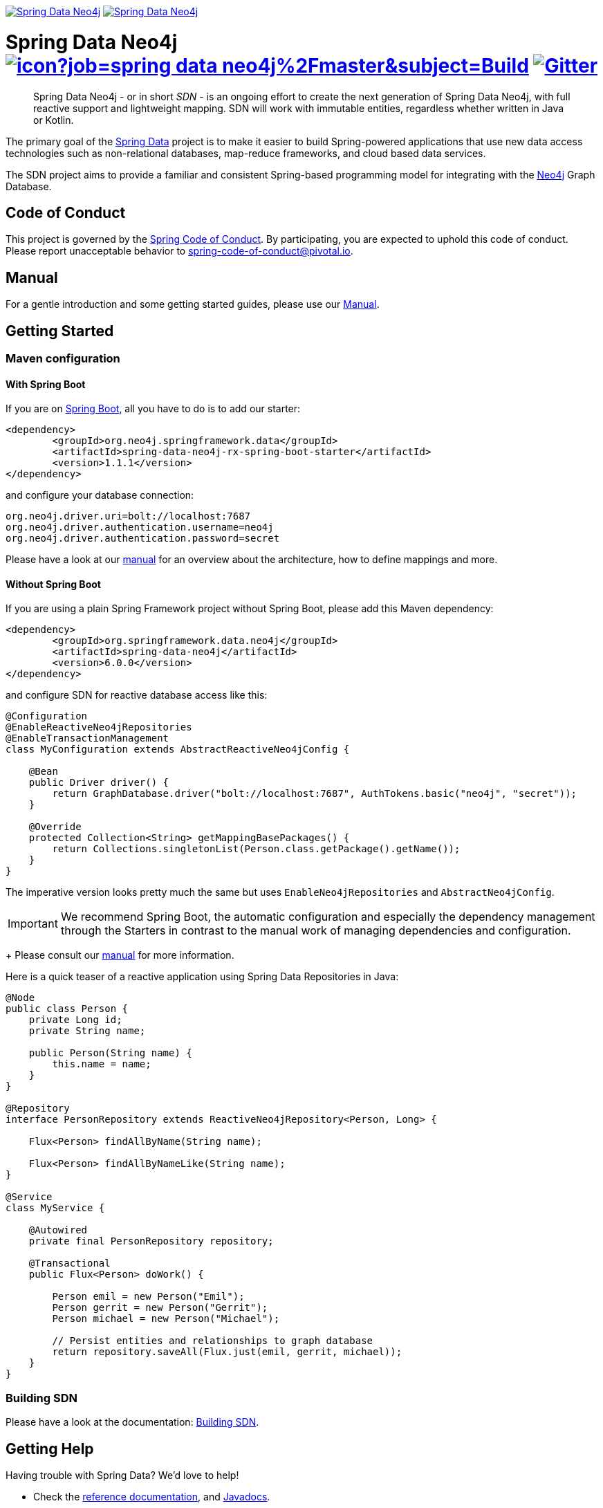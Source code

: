 image:https://spring.io/badges/spring-data-neo4j/ga.svg[Spring Data Neo4j,link=https://projects.spring.io/spring-data-neo4j#quick-start] image:https://spring.io/badges/spring-data-neo4j/snapshot.svg[Spring Data Neo4j,link=https://projects.spring.io/spring-data-neo4j#quick-start]

= Spring Data Neo4j image:https://jenkins.spring.io/buildStatus/icon?job=spring-data-neo4j%2Fmaster&subject=Build[link=https://jenkins.spring.io/view/SpringData/job/spring-data-neo4j/] https://gitter.im/spring-projects/spring-data[image:https://badges.gitter.im/spring-projects/spring-data.svg[Gitter]]
:sectanchors:

// tag::properties[]
:neo4jGroupId: org.neo4j.springframework.data
:springGroupId: org.springframework.data.neo4j
:artifactId: spring-data-neo4j
:artifactIdStarter: spring-data-neo4j-rx-spring-boot-starter

:neo4j-version: 4.0.4
:spring-boot-version: 2.3.0.RELEASE
:spring-data-neo4j-rx-version: 1.1.1
:spring-data-neo4j-version: 6.0.0
// end::properties[]

[abstract]
--
Spring Data Neo4j - or in short _SDN_ - is an ongoing effort to create the next generation of Spring Data Neo4j, with full reactive support and lightweight mapping.
SDN will work with immutable entities, regardless whether written in Java or Kotlin.
--

The primary goal of the https://projects.spring.io/spring-data[Spring Data] project is to make it easier to build Spring-powered applications that use new data access technologies such as non-relational databases, map-reduce frameworks, and cloud based data services.

The SDN project aims to provide a familiar and consistent Spring-based programming model for integrating with the https://neo4j.com/[Neo4j] Graph Database.

== Code of Conduct

This project is governed by the link:https://github.com/spring-projects/.github/blob/master/CODE_OF_CONDUCT.md[Spring Code of Conduct].
By participating, you are expected to uphold this code of conduct.
Please report unacceptable behavior to spring-code-of-conduct@pivotal.io.

== Manual

For a gentle introduction and some getting started guides, please use our
https://neo4j.github.io/sdn-rx[Manual].

== Getting Started

=== Maven configuration

==== With Spring Boot

If you are on https://spring.io/projects/spring-boot[Spring Boot], all you have to do is to add our starter:

[source,xml,subs="verbatim,attributes"]
----
<dependency>
	<groupId>{neo4jgroupId}</groupId>
	<artifactId>{artifactIdStarter}</artifactId>
	<version>{spring-data-neo4j-rx-version}</version>
</dependency>
----

and configure your database connection:

[source,properties]
----
org.neo4j.driver.uri=bolt://localhost:7687
org.neo4j.driver.authentication.username=neo4j
org.neo4j.driver.authentication.password=secret
----

Please have a look at our https://neo4j.github.io/sdn-rx[manual] for an overview about the architecture, how to define
mappings and more.

==== Without Spring Boot

If you are using a plain Spring Framework project without Spring Boot, please add this Maven dependency:

[source,xml,subs="verbatim,attributes"]
----
<dependency>
	<groupId>{springGroupId}</groupId>
	<artifactId>{artifactId}</artifactId>
	<version>{spring-data-neo4j-version}</version>
</dependency>
----

and configure SDN for reactive database access like this:

[source,java]
----
@Configuration
@EnableReactiveNeo4jRepositories
@EnableTransactionManagement
class MyConfiguration extends AbstractReactiveNeo4jConfig {

    @Bean
    public Driver driver() {
        return GraphDatabase.driver("bolt://localhost:7687", AuthTokens.basic("neo4j", "secret"));
    }

    @Override
    protected Collection<String> getMappingBasePackages() {
        return Collections.singletonList(Person.class.getPackage().getName());
    }
}
----

The imperative version looks pretty much the same but uses `EnableNeo4jRepositories`  and `AbstractNeo4jConfig`.

IMPORTANT: We recommend Spring Boot, the automatic configuration and especially the dependency management
through the Starters in contrast to the manual work of managing dependencies and configuration.
+
Please consult our https://neo4j.github.io/sdn-rx[manual] for more information.


Here is a quick teaser of a reactive application using Spring Data Repositories in Java:

[source,java]
----
@Node
public class Person {
    private Long id;
    private String name;

    public Person(String name) {
        this.name = name;
    }
}

@Repository
interface PersonRepository extends ReactiveNeo4jRepository<Person, Long> {

    Flux<Person> findAllByName(String name);

    Flux<Person> findAllByNameLike(String name);
}

@Service
class MyService {

    @Autowired
    private final PersonRepository repository;

    @Transactional
    public Flux<Person> doWork() {

        Person emil = new Person("Emil");
        Person gerrit = new Person("Gerrit");
        Person michael = new Person("Michael");

        // Persist entities and relationships to graph database
        return repository.saveAll(Flux.just(emil, gerrit, michael));
    }
}
----

=== Building SDN

Please have a look at the documentation: https://neo4j.github.io/sdn-rx/current/#building-sdn-rx[Building SDN].

== Getting Help

Having trouble with Spring Data? We’d love to help!

* Check the
https://docs.spring.io/spring-data/neo4j/docs/current/reference/html/[reference documentation], and https://docs.spring.io/spring-data/neo4j/docs/current/api/[Javadocs].
* Learn the Spring basics – Spring Data builds on Spring Framework, check the https://spring.io[spring.io] web-site for a wealth of reference documentation.
If you are just starting out with Spring, try one of the https://spring.io/guides[guides].
* If you are upgrading, check out the https://docs.spring.io/spring-data/neo4j/docs/current/changelog.txt[changelog] for "`new and noteworthy`" features.
* Ask a question - we monitor https://stackoverflow.com[stackoverflow.com] for questions tagged with https://stackoverflow.com/questions/tagged/spring-data-neo4j[spring-data-neo4j].
* Report bugs with Spring Data Neo4j at https://jira.spring.io/browse/DATAGRAPH[jira.spring.io/browse/DATAGRAPH].

== Reporting Issues

Spring Data uses JIRA as issue tracking system to record bugs and feature requests. If you want to raise an issue, please follow the recommendations below:

* Before you log a bug, please search the
https://jira.spring.io/browse/DATAGRAPH[issue tracker] to see if someone has already reported the problem.
* If the issue doesn’t already exist, https://jira.spring.io/browse/DATAGRAPH[create a new issue].
* Please provide as much information as possible with the issue report, we like to know the version of Spring Data that you are using and JVM version.
* If you need to paste code, or include a stack trace use JIRA `{code}…{code}` escapes before and after your text.
* If possible try to create a test-case or project that replicates the issue. Attach a link to your code or a compressed file containing your code.

== License

Spring Data Neo4j is Open Source software released under the https://www.apache.org/licenses/LICENSE-2.0.html[Apache 2.0 license].
